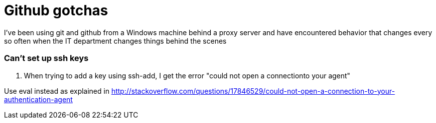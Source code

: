= Github gotchas

I've been using git and github from a Windows machine behind a proxy server and have encountered behavior that changes every so often when the IT department changes things behind the scenes

=== Can't set up ssh keys
1. When trying to add a key using ssh-add, I get the error "could not open a connectionto your agent"

Use eval instead as explained in 
http://stackoverflow.com/questions/17846529/could-not-open-a-connection-to-your-authentication-agent
